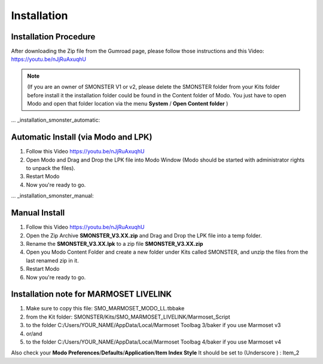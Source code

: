 Installation
============

.. _installation_smonster:

Installation Procedure
----------------------
After downloading the Zip file from the Gumroad page, please follow those instructions and this Video:	https://youtu.be/nJjRuAxuqhU

.. note::

   (If you are an owner of SMONSTER V1 or v2, please delete the SMONSTER folder from your Kits folder before install it the installation folder could be found in the Content folder of Modo. You just have to open Modo and open that folder location via the menu **System** / **Open Content folder** )


... _installation_smonster_automatic:

Automatic Install (via Modo and LPK)
------------------------------------
#. Follow this Video https://youtu.be/nJjRuAxuqhU
#. Open Modo and Drag and Drop the LPK file into Modo Window (Modo should be started with administrator rights to unpack the files).
#. Restart Modo
#. Now you're ready to go.



... _installation_smonster_manual:

Manual Install 
--------------
#. Follow this Video https://youtu.be/nJjRuAxuqhU
#. Open the Zip Archive **SMONSTER_V3.XX.zip** and Drag and Drop the LPK file into a temp folder.
#. Rename the **SMONSTER_V3.XX.lpk** to a zip file **SMONSTER_V3.XX.zip**
#. Open you Modo Content Folder and create a new folder under Kits called SMONSTER, and unzip the files from the last renamed zip in it.
#. Restart Modo
#. Now you're ready to go.



.. _installation_marmoset_livelink:

Installation note for MARMOSET LIVELINK
---------------------------------------
#. Make sure to copy this file:    SMO_MARMOSET_MODO_LL.tbbake
#. from the Kit folder:            SMONSTER/Kits/SMO_MARMOSET_LIVELINK/Marmoset_Script
#. to the folder                   C:/Users/YOUR_NAME/AppData/Local/Marmoset Toolbag 3/baker if you use Marmoset v3
#. or/and
#. to the folder                   C:/Users/YOUR_NAME/AppData/Local/Marmoset Toolbag 4/baker if you use Marmoset v4

Also check your **Modo Preferences**/**Defaults**/**Application**/**Item Index Style** It should be set to (Underscore ) : Item_2
